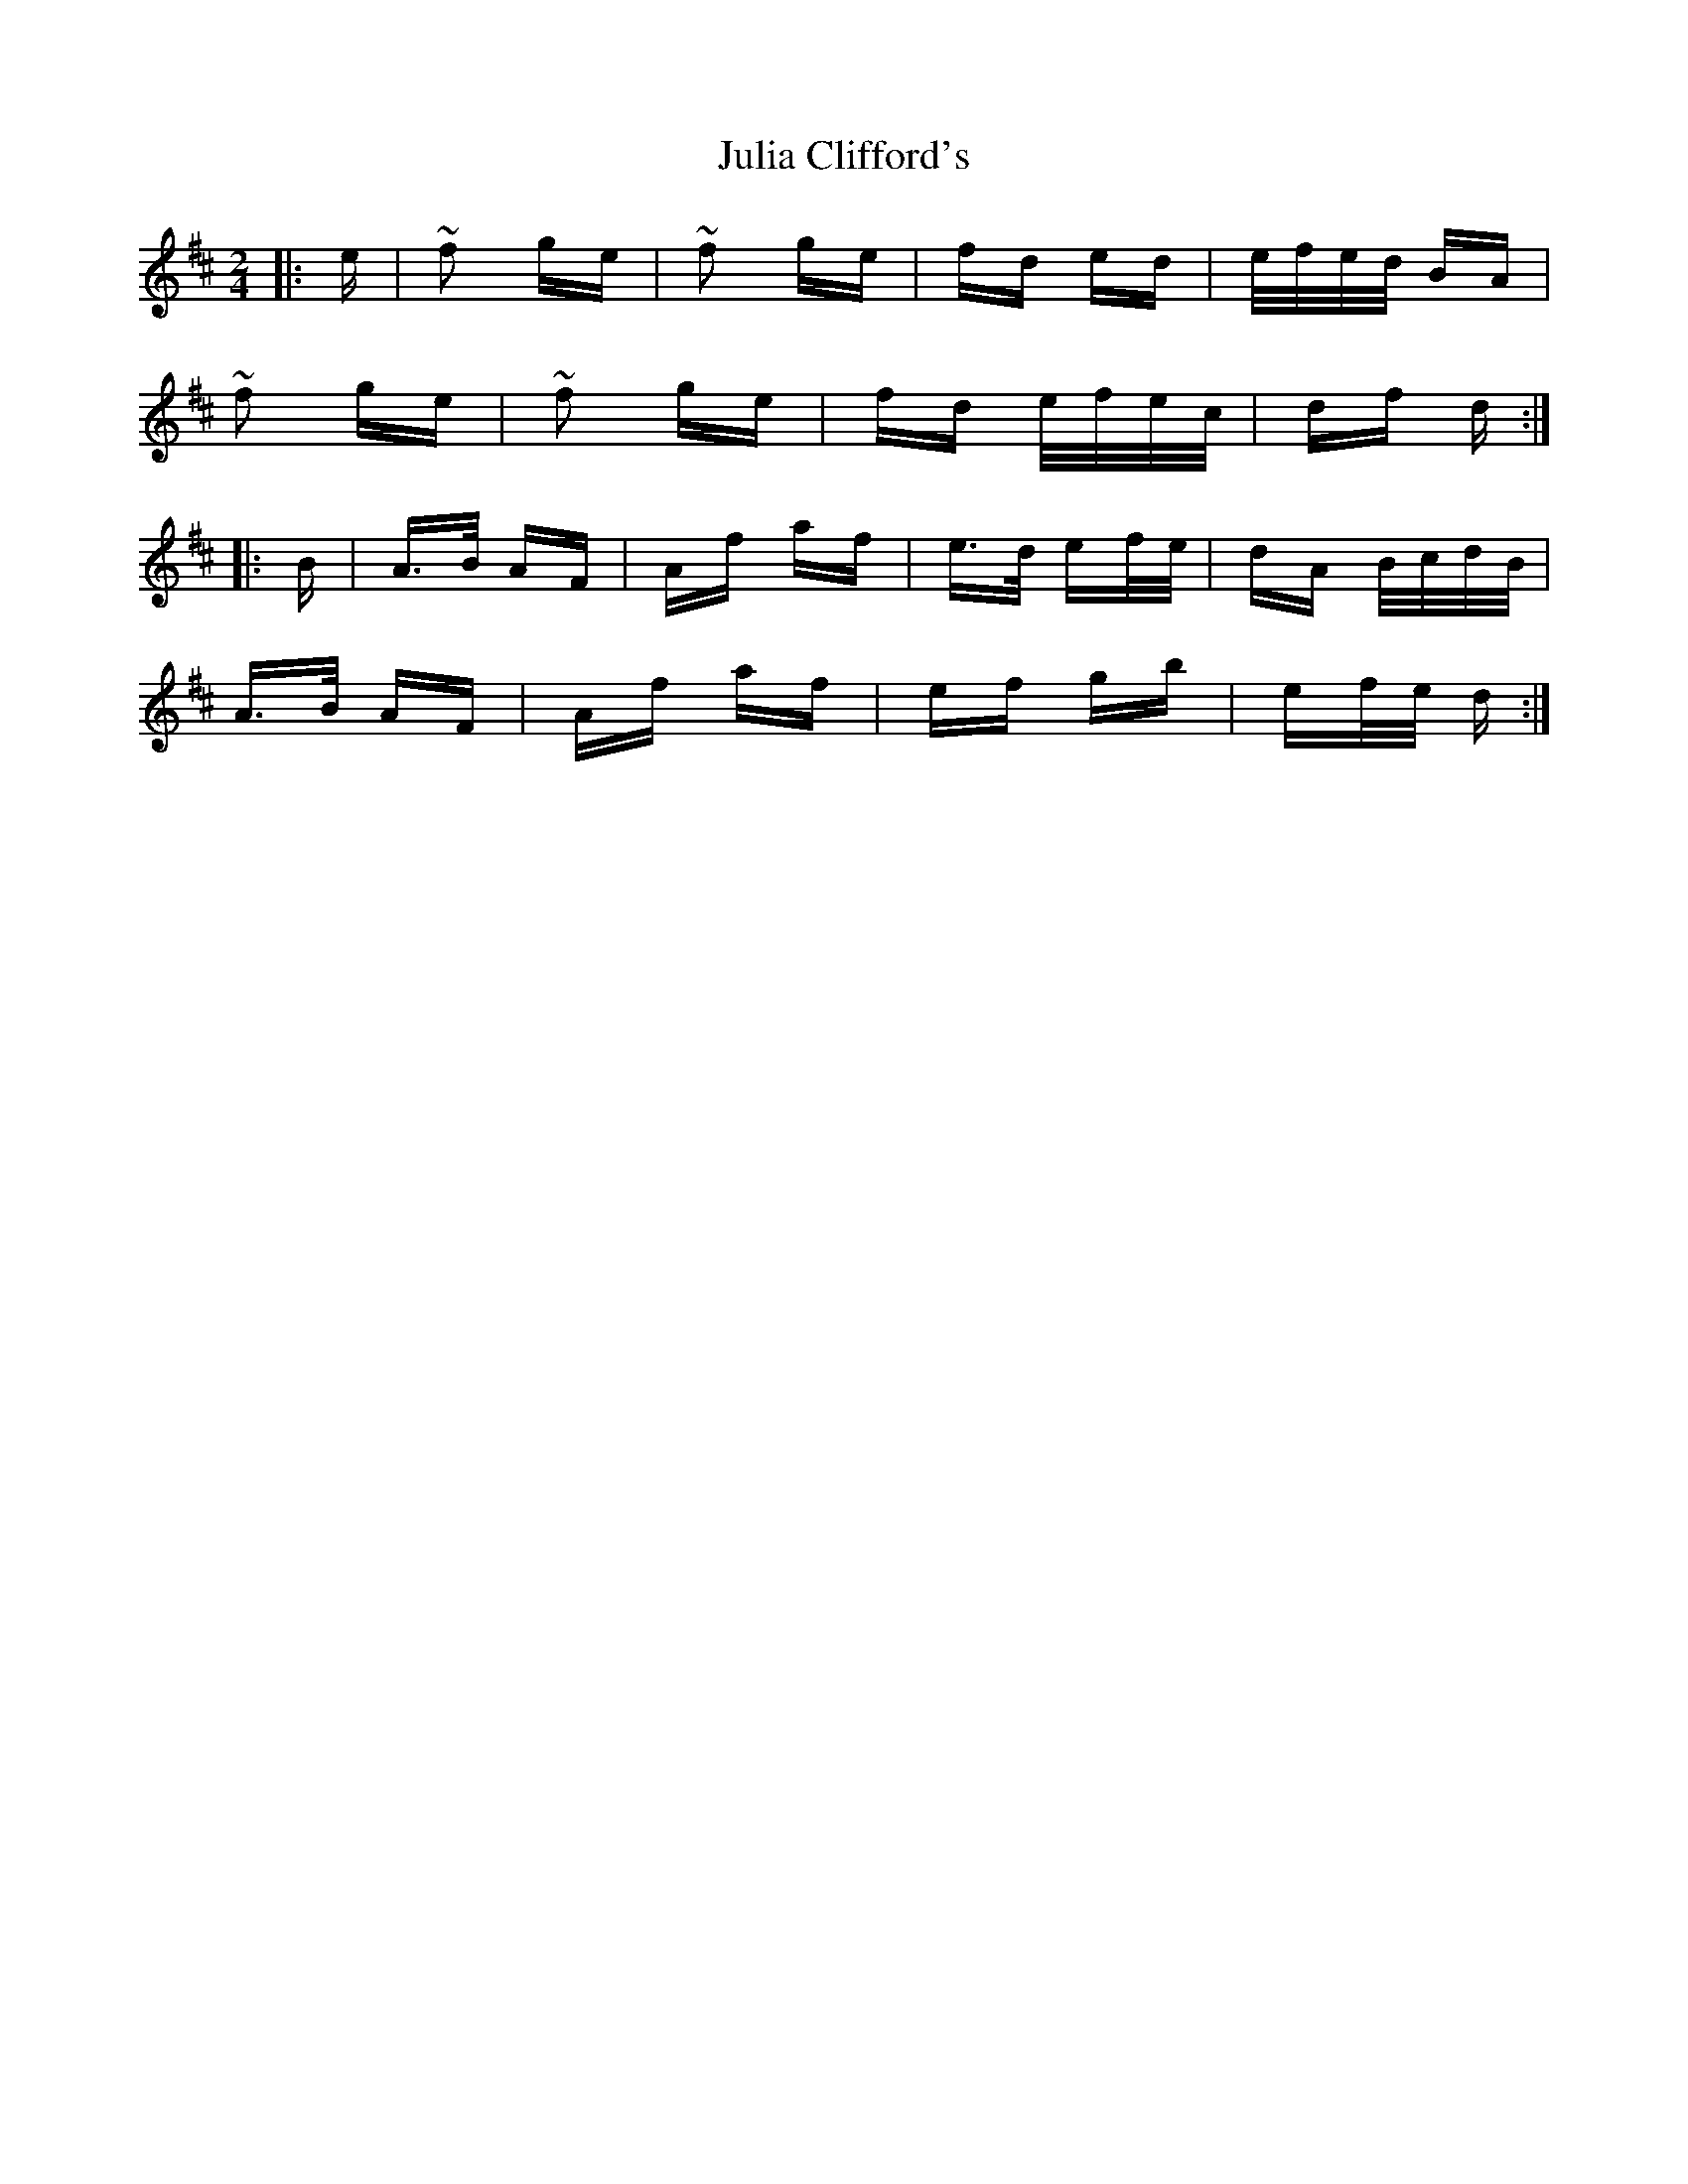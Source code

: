X: 20982
T: Julia Clifford's
R: polka
M: 2/4
K: Dmajor
|:e|~f2 ge|~f2 ge|fd ed|e/f/e/d/ BA|
~f2 ge|~f2 ge|fd e/f/e/c/|df d:|
|:B|A>B AF|Af af|e>d ef/e/|dA B/c/d/B/|
A>B AF|Af af|ef gb|ef/e/ d:|

